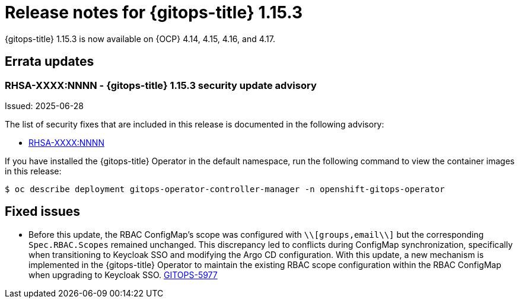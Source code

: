 // Module included in the following assembly:
//
// * release_notes/gitops-release-notes-1-15.adoc

:_mod-docs-content-type: REFERENCE

[id="gitops-release-notes-1-15-3_{context}"]
= Release notes for {gitops-title} 1.15.3

{gitops-title} 1.15.3 is now available on {OCP} 4.14, 4.15, 4.16, and 4.17.

[id="errata-updates-1-15.3_{context}"]
== Errata updates

[id="RHSA-XXXX:NNNN-gitops-1-15-3-security-update-advisory_{context}"]
=== RHSA-XXXX:NNNN - {gitops-title} 1.15.3 security update advisory

Issued: 2025-06-28

The list of security fixes that are included in this release is documented in the following advisory:

* link:https://access.redhat.com/errata/RHSA-XXXX:NNNN[RHSA-XXXX:NNNN]

If you have installed the {gitops-title} Operator in the default namespace, run the following command to view the container images in this release:

[source,terminal]
----
$ oc describe deployment gitops-operator-controller-manager -n openshift-gitops-operator
----

[id="fixed-issues-1-15-3_{context}"]
== Fixed issues

* Before this update, the RBAC ConfigMap's scope was configured with `\\[groups,email\\]` but the corresponding `Spec.RBAC.Scopes` remained unchanged. This discrepancy led to conflicts during ConfigMap synchronization, specifically when transitioning to Keycloak SSO and modifying the Argo CD configuration. With this update, a new mechanism is implemented in the {gitops-title} Operator to maintain the existing RBAC scope configuration within the RBAC ConfigMap when upgrading to Keycloak SSO. link:https://issues.redhat.com/browse/GITOPS-5977[GITOPS-5977]